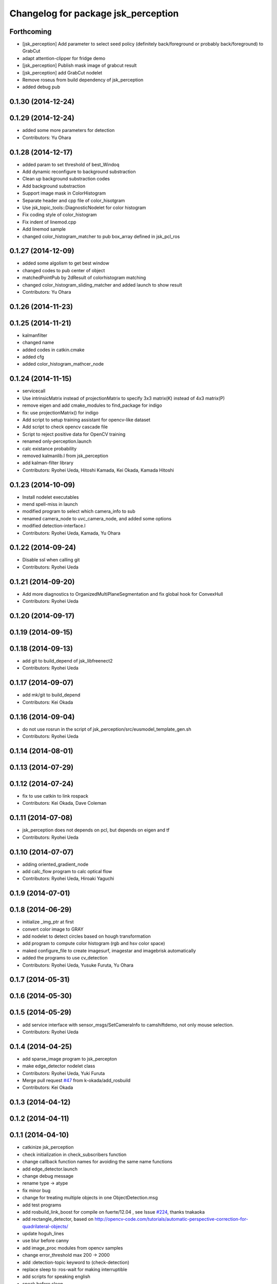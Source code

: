 ^^^^^^^^^^^^^^^^^^^^^^^^^^^^^^^^^^^^
Changelog for package jsk_perception
^^^^^^^^^^^^^^^^^^^^^^^^^^^^^^^^^^^^

Forthcoming
-----------
* [jsk_perception] Add parameter to select seed policy (definitely
  back/foreground or probably back/foreground) to GrabCut
* adapt attention-clipper for fridge demo
* [jsk_perception] Publish mask image of grabcut result
* [jsk_perception] add GrabCut nodelet
* Remove roseus from build dependency of jsk_perception
* added debug pub

0.1.30 (2014-12-24)
-------------------

0.1.29 (2014-12-24)
-------------------
* added some more parameters for detection
* Contributors: Yu Ohara

0.1.28 (2014-12-17)
-------------------
* added param to set threshold of best_Windoq
* Add dynamic reconfigure to background substraction
* Clean up background substraction codes
* Add background substraction
* Support image mask in ColorHistogram
* Separate header and cpp file of color_hisotgram
* Use jsk_topic_tools::DiagnosticNodelet for color histogram
* Fix coding style of color_histogram
* Fix indent of linemod.cpp
* Add linemod sample
* changed color_histogram_matcher to pub box_array defined in jsk_pcl_ros

0.1.27 (2014-12-09)
-------------------
* added some algolism to get best window
* changed codes to pub center of object
* matchedPointPub by 2dResult of colorhistogram matching
* changed color_histogram_sliding_matcher and added launch to show result
* Contributors: Yu Ohara

0.1.26 (2014-11-23)
-------------------

0.1.25 (2014-11-21)
-------------------
* kalmanfilter
* changed name
* added codes in catkin.cmake
* added cfg
* added color_histogram_mathcer_node

0.1.24 (2014-11-15)
-------------------
* servicecall
* Use intrinsicMatrix instead of projectionMatrix to specify 3x3 matrix(K)
  instead of 4x3 matrix(P)
* remove eigen and add cmake_modules to find_package for indigo
* fix: use projectionMatrix() for indigo
* Add script to setup training assistant for opencv-like dataset
* Add script to check opencv cascade file
* Script to reject positive data for OpenCV training
* renamed only-perception.launch
* calc existance probability
* removed kalmanlib.l from jsk_perception
* add kalman-filter library
* Contributors: Ryohei Ueda, Hitoshi Kamada, Kei Okada, Kamada Hitoshi

0.1.23 (2014-10-09)
-------------------
* Install nodelet executables
* mend spell-miss in launch
* modified program to select which camera_info to sub
* renamed camera_node to uvc_camera_node, and added some options
* modified detection-interface.l
* Contributors: Ryohei Ueda, Kamada, Yu Ohara

0.1.22 (2014-09-24)
-------------------
* Disable ssl when calling git
* Contributors: Ryohei Ueda

0.1.21 (2014-09-20)
-------------------
* Add more diagnostics to OrganizedMultiPlaneSegmentation and fix global
  hook for ConvexHull
* Contributors: Ryohei Ueda

0.1.20 (2014-09-17)
-------------------

0.1.19 (2014-09-15)
-------------------

0.1.18 (2014-09-13)
-------------------
* add git to build_depend of jsk_libfreenect2
* Contributors: Ryohei Ueda

0.1.17 (2014-09-07)
-------------------
* add mk/git to build_depend
* Contributors: Kei Okada

0.1.16 (2014-09-04)
-------------------
* do not use rosrun in the script of jsk_perception/src/eusmodel_template_gen.sh
* Contributors: Ryohei Ueda

0.1.14 (2014-08-01)
-------------------

0.1.13 (2014-07-29)
-------------------

0.1.12 (2014-07-24)
-------------------
* fix to use catkin to link rospack
* Contributors: Kei Okada, Dave Coleman

0.1.11 (2014-07-08)
-------------------
* jsk_perception does not depends on pcl, but depends on eigen and tf
* Contributors: Ryohei Ueda

0.1.10 (2014-07-07)
-------------------
* adding oriented_gradient_node
* add calc_flow program to calc optical flow
* Contributors: Ryohei Ueda, Hiroaki Yaguchi

0.1.9 (2014-07-01)
------------------

0.1.8 (2014-06-29)
------------------
* initialize _img_ptr at first
* convert color image to GRAY
* add nodelet to detect circles based on hough transformation
* add program to compute color histogram (rgb and hsv color space)
* maked configure_file to create imagesurf, imagestar and imagebrisk automatically
* added the programs to use cv_detection
* Contributors: Ryohei Ueda, Yusuke Furuta, Yu Ohara

0.1.7 (2014-05-31)
------------------

0.1.6 (2014-05-30)
------------------

0.1.5 (2014-05-29)
------------------
* add service interface with sensor_msgs/SetCameraInfo to camshiftdemo, not only mouse selection.
* Contributors: Ryohei Ueda

0.1.4 (2014-04-25)
------------------

* add sparse_image program to jsk_percepton
* make edge_detector nodelet class
* Contributors: Ryohei Ueda, Yuki Furuta
* Merge pull request `#47 <https://github.com/jsk-ros-pkg/jsk_recognition/issues/47>`_ from k-okada/add_rosbuild
* Contributors: Kei Okada

0.1.3 (2014-04-12)
------------------

0.1.2 (2014-04-11)
------------------

0.1.1 (2014-04-10)
------------------
* catkinize jsk_perception
* check initialization in check_subscribers function
* change callback function names for avoiding the same name functions
* add edge_detector.launch
* change debug message
* rename type -> atype
* fix minor bug
* change for treating multiple objects in one ObjectDetection.msg
* add test programs
* add rosbuild_link_boost for compile on fuerte/12.04 , see Issue `#224 <https://github.com/jsk-ros-pkg/jsk_recognition/issues/224>`_, thanks tnakaoka
* add rectangle_detector, based on http://opencv-code.com/tutorials/automatic-perspective-correction-for-quadrilateral-objects/
* update hoguh_lines
* use blur before canny
* add image_proc modules from opencv samples
* change error_threshold max 200 -> 2000
* add :detection-topic keyword to (check-detection)
* replace sleep to :ros-wait for making interruptible
* add scripts for speaking english
* speak before sleep
* add to spek we're looking for...
* print out debug info
* turtlebot/ros pdf
* add ros/turtlebot-logo images `#173 <https://github.com/jsk-ros-pkg/jsk_recognition/issues/173>`_
* update japanese speaking
* modify parameter definition. parameter should not be overwritten.
* add option publish-objectdetection-marker
* add slot :diff-rotation in detection_interface.l
* do not create ros::roseus object by load detection_interface.l
* publish tf from sensor frame to detected object pose
* update objectdetection-marker program for new detection_interface
* publish tf and markers, add messages
* print out error value
* fix segfault
* suppor rpy style in relative_pose, status:closed `#139 <https://github.com/jsk-ros-pkg/jsk_recognition/issues/139>`_
* add :target-object keyword to check-detection
* fix : project3dToPixel was removed in groovy
* update to use cv_bridge
* fix for groovy, use cv_bridge not CvBridge
* fix: speak content
* fix: speak-jp
* fix template location
* add microwave detection sample
* add speak-name for speaking japanease object name
* add speak words
* update detction_interface.l for single detection and speak flag
* add solve-tf parameter for not using tf
* add frame_id for coordinates
* add detection_interface.l for using point_pose_extractor
* remove euclidean_cluster,plane_detector and color_extractor from jsk_perception, they are supported in tabletop and pcl apps should go into jsk_pcl_ros
* add max_output
* add opencv2 to rosdep.yaml for compatibility
* update to fit opencv2 electric/fuerte convention
* fix for fuerte see https://code.ros.org/trac/ros/ticket/3955
* add size check
* fix btVector3 -> tf::Vector3
* fix remove define KdTreePtr
* fix style: support ROSPACK_API_V2 (fuerte)
* support ROSPACK_API_V2 (fuerte)
* fix for pcl > 1.3.0, pcl::KdTree -> pcl::search::KdTree, pcl::KdTreeFLANN -> pcl::search::KdTree
* remove explicit dependency to eigen from jsk_perception
* add whilte_balance_param.yaml
* add publish_array for publishing pointsarray
* move posedetectiondb/SetTemplate -> jsk_perception/SetTemplate
* add color_extractor, plane_detector, euclidean_clustering for jsk_perception
* fixed the package name of WhiteBalance.srv
* add eigen to dependency
* add white_balance_converter to jsk_perception
* change msg from face_detector_mono/Rect -> jsk_perception/Rect. I couldn't find set_serch_rect string under jsk-ros-pkg
* node moved from virtual_camera
* check if the matched region does not too big or too small
* add dynamic reconfigure for point_pose_extractor
* split launch for elevator_navigation, to test modules
* fix for oneiric
* fix for users who does not have roseus in their PATH
* ns can't be empty string in launch xml syntax
* commit updates for demo
* added tv-controller with ut logo
* added tv-controller with ut logo
* fixed the size of wrap image, which is calcurated from input (width/height)
* add to write wrapped image
* add error handling and output template file
* add opencv-logo2.png
* add lipton milktea model, auto generated file prefix .launch -> .xml to avoid listed by auto complete
* add sharp rimokon with ist logo
* changed variable name client -> clients
* add sharp tv controller to sample
* add sample for detection launcher generator
* use try to catch assertions
* set Zero as distortionMatrix, because ImageFeature0D.image is rectified
* fixed the box pose in debug image
* changed code for generate SIFT template info
* use projectionMatrix instead of intrinsicMatrix in solvePnP, remove CvBridge -> cv_bridge
* fix to work without roseus path in PATH
* fix relative pose, object coords to texture coords
* update generation script of SIFT pose estimation launcher, relative pose is not correct
* update eusmodel->sift_perception script
* change detection launch generation script to use jsk_perception/point_pose_extractor
* add std namespace appropriately
* update initialize template method
* publish the debug_image of point_pose_extractor
* chnage the output frame id when using only one template
* change threashold for detectiong object
* use /ObjectDetection_agg instead of /ObjectDetection
* add _agg output topic for debug and logging
* add debug message, set lifetime to 1 sec
* add objectdetection-marker.l
* add relative pose parameter to point_pose_extractor.cpp
* change the PutText region
* update sample launch file, point pose extractor do not subscribe input topics when output is not subscribed
* add viewer_window option to disable the OpenCV window
* empty window name to disable window, point_pose_extractor
* move posedetectiondb to jsk_visioncommon
* moved jsk_vision to jsk_visioncommon
* Contributors: Haseru Chen, Kazuto Murai, Youhei Kakiuchi, Yuki Furuta, Kei Okada, Yuto Inagaki, Manabu Saito, Rosen Dinakov, HiroyukiMikita
